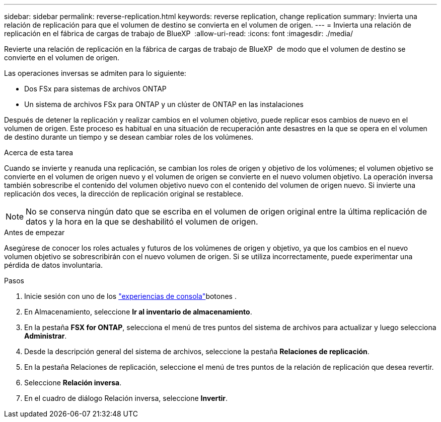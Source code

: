 ---
sidebar: sidebar 
permalink: reverse-replication.html 
keywords: reverse replication, change replication 
summary: Invierta una relación de replicación para que el volumen de destino se convierta en el volumen de origen. 
---
= Invierta una relación de replicación en el fábrica de cargas de trabajo de BlueXP 
:allow-uri-read: 
:icons: font
:imagesdir: ./media/


[role="lead"]
Revierte una relación de replicación en la fábrica de cargas de trabajo de BlueXP  de modo que el volumen de destino se convierte en el volumen de origen.

Las operaciones inversas se admiten para lo siguiente:

* Dos FSx para sistemas de archivos ONTAP
* Un sistema de archivos FSx para ONTAP y un clúster de ONTAP en las instalaciones


Después de detener la replicación y realizar cambios en el volumen objetivo, puede replicar esos cambios de nuevo en el volumen de origen. Este proceso es habitual en una situación de recuperación ante desastres en la que se opera en el volumen de destino durante un tiempo y se desean cambiar roles de los volúmenes.

.Acerca de esta tarea
Cuando se invierte y reanuda una replicación, se cambian los roles de origen y objetivo de los volúmenes; el volumen objetivo se convierte en el volumen de origen nuevo y el volumen de origen se convierte en el nuevo volumen objetivo. La operación inversa también sobrescribe el contenido del volumen objetivo nuevo con el contenido del volumen de origen nuevo. Si invierte una replicación dos veces, la dirección de replicación original se restablece.


NOTE: No se conserva ningún dato que se escriba en el volumen de origen original entre la última replicación de datos y la hora en la que se deshabilitó el volumen de origen.

.Antes de empezar
Asegúrese de conocer los roles actuales y futuros de los volúmenes de origen y objetivo, ya que los cambios en el nuevo volumen objetivo se sobrescribirán con el nuevo volumen de origen. Si se utiliza incorrectamente, puede experimentar una pérdida de datos involuntaria.

.Pasos
. Inicie sesión con uno de los link:https://docs.netapp.com/us-en/workload-setup-admin/console-experiences.html["experiencias de consola"^]botones .
. En Almacenamiento, seleccione *Ir al inventario de almacenamiento*.
. En la pestaña *FSX for ONTAP*, selecciona el menú de tres puntos del sistema de archivos para actualizar y luego selecciona *Administrar*.
. Desde la descripción general del sistema de archivos, seleccione la pestaña *Relaciones de replicación*.
. En la pestaña Relaciones de replicación, seleccione el menú de tres puntos de la relación de replicación que desea revertir.
. Seleccione *Relación inversa*.
. En el cuadro de diálogo Relación inversa, seleccione *Invertir*.

